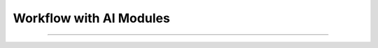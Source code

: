 Workflow with AI Modules
=============

----------------------------------------------------------------------------------------------------------------------------------------------



.. raw:: html


    <p style="text-align: justify;"><span style="color:#000000;"><i>
    <p><span style="color:rgb(41, 128, 185);"><b>Input<b></span></p>
    Visual Input: An industrial image, such as a screw.<br>
    Textual Query: A user asks, "Is there any anomaly in the image?"<br>
    <p><span style="color:white;">'</p></span>
    <p style="margin: 8px;"><span style="color:white;"></span></p>
    <p style="color:red; margin-bottom: 8px;"><b>Step 1: Image Processing (Computer Vision & CNNs)</b></p>
    <p style="color:green; margin-bottom: 8px;"><b>Feature Extraction with ImageBind:</b></p>
    The ImageBind-Huge model processes the input image.<br>
    Hierarchical features are extracted, capturing both global and local details like texture, shape, and structure of the screw.<br>
    These features are converted into intermediate embeddings (Fimg) for further analysis.<br>
    <p><span style="color:white;">'</p></span>
    <p style="color:green; margin-bottom: 8px;"><b>Anomaly Localization with the Decoder:</b></p>
    The Feature-Matching Decoder compares the extracted features (Fimg) against reference features stored in memory banks (e.g., features of a normal screw).<br>
    Deviations between the query image and the normal reference image are identified.<br>
    A pixel-level localization map is generated, highlighting regions with anomalies (e.g., missing threads).<br>
    <p><span style="color:white;">'</p></span>
    <p><span style="color:rgb(41, 128, 185);"><b>Output<b></span></p>
    Visual: A localization map (heatmap) showing detected anomalies.
    Data: Feature embeddings that will be processed in subsequent steps.
    <p><span style="color:white;">'</p></span>
    <p style="color:red; margin-bottom: 8px;"><b>Step 2: Feature Alignment (Neural Networks)</b></p>
    <p style="color:green; margin-bottom: 8px;"><b>Embedding Conversion:</b></p>
    The Prompt Learner, a neural network module, processes the localization map and extracted features.<br>
    It converts these into prompt embeddings (Eprompt), which are aligned with the text input format required by the Vicuna-7B language model.<br>
    <p><span style="color:white;">'</p></span>
    <p style="color:green; margin-bottom: 8px;"><b>Alignment with Textual Context:</b></p>
    The neural network ensures that visual features are compatible with the textual context of the user query.<br>
    This alignment bridges the gap between the image analysis (visual data) and query understanding (text data).<br>
    <p><span style="color:white;">'</p></span>
    <p><span style="color:rgb(41, 128, 185);"><b>Output<b></span></p>
    A structured embedding (Eprompt) that encapsulates both the anomaly localization results and the visual context.<br>
    <p><span style="color:white;">'</p></span>
    <p style="color:red; margin-bottom: 8px;"><b>Step 3: Query Handling (NLP)</b></p>
    <p style="color:green; margin-bottom: 8px;"><b>Interpreting the Query:</b></p>
    The Vicuna-7B model synthesizes the visual and textual data.<br>
    <p><span style="color:white;">'</p></span>
    <p style="color:green; margin-bottom: 8px;"><b>Generating the Response:</b></p>
    Based on the anomaly localization results, it generates a natural language response that describes the detected anomaly.<br>
    <p><span style="color:white;">'</p></span>
    <p><span style="color:rgb(41, 128, 185);"><b>Output<b></span></p>
    Textual Response: "Yes, the screw is missing threads near the middle."<br>
    <p><span style="color:white;">'</p></span>
    <p style="color:red; margin-bottom: 8px;"><b>Step 4: Dialogue</b></p>
    <p style="color:green; margin-bottom: 8px;"><b>User Follow-Up Query:</b></p>
    The user asks, "Can you highlight the location?"<br>
    This query is passed back into the system, triggering a new processing cycle to refine the output.<br>
    <p><span style="color:white;">'</p></span>
    <p style="color:green; margin-bottom: 8px;"><b>Generating Updated Output:</b></p>
    The previously generated localization map (heatmap) is updated to provide clearer visual feedback.<br>
    The map is overlaid on the original image to visually highlight the exact location of the missing threads.<br>
    <p><span style="color:white;">'</p></span>
    
    </i></span></p>

.. raw:: html

    <p><span style="color:white;">'</p></span>
    


